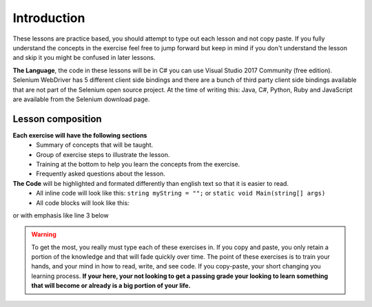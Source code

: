 .. introduction:

=========================
Introduction
=========================

These lessons are practice based, you should attempt to type out each lesson and not copy paste. 
If you fully understand the concepts in the exercise feel free to jump forward but keep in mind if you don't understand the lesson and skip it you might be confused in later lessons.

**The Language**, the code in these lessons will be in C# you can use Visual Studio 2017 Community (free edition).  Selenium WebDriver has 5 different client side bindings and there are a bunch of third party client side bindings available that are not part of the Selenium open source project.
At the time of writing this: Java, C#, Python, Ruby and JavaScript are available from the Selenium download page.

Lesson composition 
-------------------
**Each exercise will have the following sections**
    + Summary of concepts that will be taught.
    + Group of exercise steps to illustrate the lesson. 
    + Training at the bottom to help you learn the concepts from the exercise. 
    + Frequently asked questions about the lesson.

**The Code** will be highlighted and formated differently than english text so that it is easier to read.
    + All inline code will look like this: ``string myString = "";`` or ``static void Main(string[] args)``
    + All code blocks will look like this: 

.. code-block:: csharp
    :linenos:

    string myString = "";
    int myInt = 0;

or with emphasis like line 3 below

.. code-block:: csharp
    :linenos:
    :emphasize-lines: 3

    string myString = "";
    int myInt = 0;
    var emph = new Emphasize();
    bool myBool = true;
  

.. warning:: 

    To get the most, you really must type each of these exercises in. If you copy and paste, you only retain a portion of the knowledge and that will fade quickly over time. The point of these exercises is to train your hands, and your mind in how to read, write, and see code. If you copy-paste, your short changing you learning process. **If your here, your not looking to get a passing grade your looking to learn something that will become or already is a big portion of your life.**
